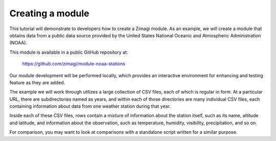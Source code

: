 =================
Creating a module
=================

This tutorial will demonstrate to developers how to create a Zimagi module.
As an example, we will create a module that obtains data from a public data
source provided by the United States National Oceanic and Atmospheric 
Administration (NOAA).

This module is available in a public GitHub repository at:

  https://github.com/zimagi/module-noaa-stations

Our module development will be performed locally, which provides an interactive
environment for enhancing and testing feature as they are added.

The example we will work through utilizes a large collection of CSV files, each
of which is regular in form.  At a particular URL, there are subdirectories
named as years, and within each of those directories are many individual CSV 
files, each containing information about data from one weather station during 
that year.

Inside each of these CSV files, rows contain a mixture of information about the
station itself, such as its name, altitude and latitude, and information about 
the observation, such as temperature, humidity, visibility, precipitation, and 
so on.

For comparison, you may want to look at comparisons with a standalone script
written for a similar purpose.

